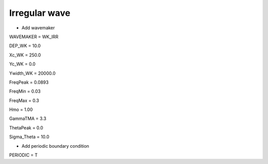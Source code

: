 Irregular wave 
################

.. figure:: images/simple_cases/eta_inlet_shoal_irr.jpg
    :width: 500px
    :align: center
    :height: 300px
    :alt: alternate text
    :figclass: align-center

* Add wavemaker

WAVEMAKER = WK_IRR

DEP_WK = 10.0

Xc_WK = 250.0

Yc_WK = 0.0

Ywidth_WK = 20000.0

FreqPeak = 0.0893

FreqMin = 0.03

FreqMax = 0.3

Hmo = 1.00

GammaTMA = 3.3

ThetaPeak = 0.0

Sigma_Theta = 10.0

* Add periodic boundary condition

PERIODIC = T

